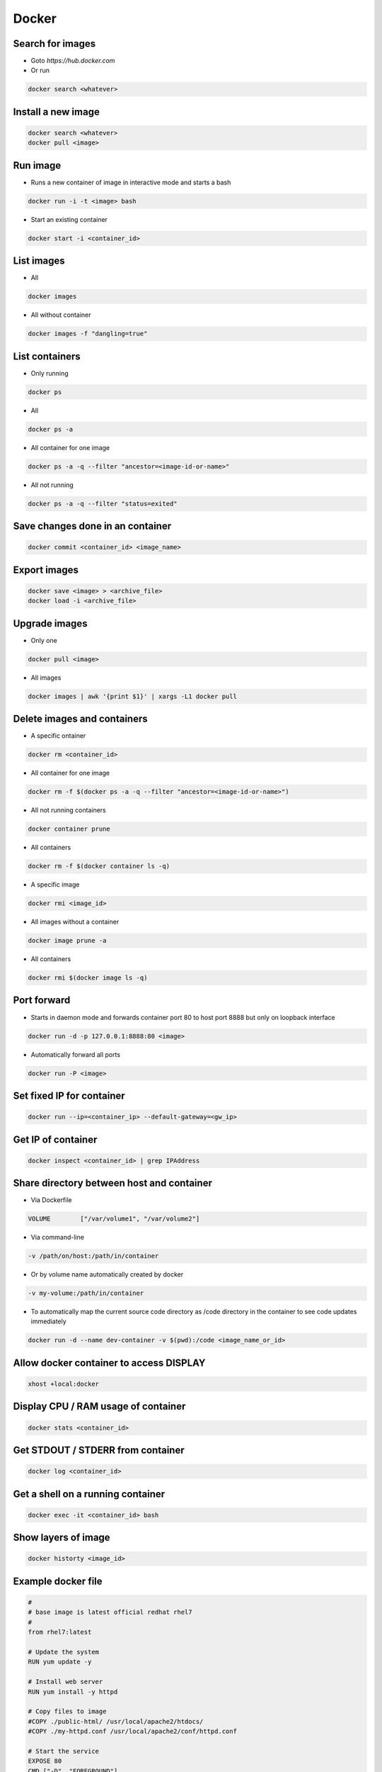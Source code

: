 ######
Docker
######

Search for images
=================

* Goto `https://hub.docker.com`

* Or run

.. code-block:: bash

  docker search <whatever>
  

Install a new image
===================

.. code-block:: bash

  docker search <whatever>
  docker pull <image>


Run image
=========

* Runs a new container of image in interactive mode and starts a bash

.. code-block:: bash

  docker run -i -t <image> bash

* Start an existing container

.. code-block:: bash

  docker start -i <container_id>


List images
===========

* All
  
.. code-block:: bash

  docker images

* All without container

.. code-block:: bash

  docker images -f "dangling=true"

List containers
===============

* Only running
  
.. code-block:: bash

  docker ps

* All
  
.. code-block:: bash

  docker ps -a

* All container for one image

.. code-block:: bash
		
  docker ps -a -q --filter "ancestor=<image-id-or-name>"

* All not running

.. code-block:: bash

  docker ps -a -q --filter "status=exited"

  
Save changes done in an container
==================================

.. code-block:: bash

  docker commit <container_id> <image_name>


Export images
=============

.. code-block:: bash

  docker save <image> > <archive_file>
  docker load -i <archive_file>


Upgrade images
=============

* Only one

.. code-block:: bash

  docker pull <image>

* All images

.. code-block:: bash

  docker images | awk '{print $1}' | xargs -L1 docker pull


Delete images and containers
============================

* A specific ontainer

.. code-block:: bash

  docker rm <container_id>

* All container for one image

.. code-block:: bash
		
  docker rm -f $(docker ps -a -q --filter "ancestor=<image-id-or-name>")

* All not running containers

.. code-block:: bash

  docker container prune

* All containers

.. code-block:: bash

  docker rm -f $(docker container ls -q)

* A specific image
  
.. code-block:: bash

  docker rmi <image_id>

* All images without a container

.. code-block:: bash

  docker image prune -a
  
* All containers

.. code-block:: bash

  docker rmi $(docker image ls -q)

Port forward
============

* Starts in daemon mode and forwards container port 80 to host port 8888 but only on loopback interface

.. code-block:: bash

  docker run -d -p 127.0.0.1:8888:80 <image>

* Automatically forward all ports

.. code-block:: bash

  docker run -P <image>


Set fixed IP for container
==========================

.. code-block:: bash

  docker run --ip=<container_ip> --default-gateway=<gw_ip>


Get IP of container
===================

.. code-block:: bash

  docker inspect <container_id> | grep IPAddress


Share directory between host and container
==========================================

* Via Dockerfile

.. code-block:: bash

  VOLUME        ["/var/volume1", "/var/volume2"]

* Via command-line

.. code-block:: bash

  -v /path/on/host:/path/in/container

* Or by volume name automatically created by docker

.. code-block:: bash

  -v my-volume:/path/in/container

* To automatically map the current source code directory as /code directory in the container to see code updates immediately

.. code-block:: bash

  docker run -d --name dev-container -v $(pwd):/code <image_name_or_id>

  
Allow docker container to access DISPLAY
========================================

.. code-block:: bash

  xhost +local:docker

Display CPU / RAM usage of container
====================================

.. code-block:: bash

  docker stats <container_id>


Get STDOUT / STDERR from container
===================================

.. code-block:: bash

  docker log <container_id>


Get a shell on a running container
==================================

.. code-block:: bash

  docker exec -it <container_id> bash

Show layers of image
====================

.. code-block:: bash

  docker historty <image_id>

Example docker file
===================

.. code-block:: bash

  #
  # base image is latest official redhat rhel7
  #
  from rhel7:latest

  # Update the system
  RUN yum update -y

  # Install web server
  RUN yum install -y httpd

  # Copy files to image
  #COPY ./public-html/ /usr/local/apache2/htdocs/
  #COPY ./my-httpd.conf /usr/local/apache2/conf/httpd.conf

  # Start the service
  EXPOSE 80
  CMD ["-D", "FOREGROUND"]
  ENTRYPOINT ["/usr/sbin/httpd"]


Image from scratch
==================

.. code-block:: bash

  debootstrap bullseye bullseye
  tar -C bullseye -c . | docker import - mydebian

* Or via Dockerfile

.. code-block:: bash

  FROM scratch
  COPY some_static_binary /
  ENTRYPOINT ["/some_static_binary"]

Tag an image
============

.. code-block:: bash

  docker image tag <tag_name_or_image_id> <new_tag_name>
  docker image tag example-app:latest example-app:1.0

Troubleshooting
===============

* ``Couldn’t create Tag store: unexpected end of JSON input``

.. code-block:: bash

  rm /var/lib/docker/repositories
